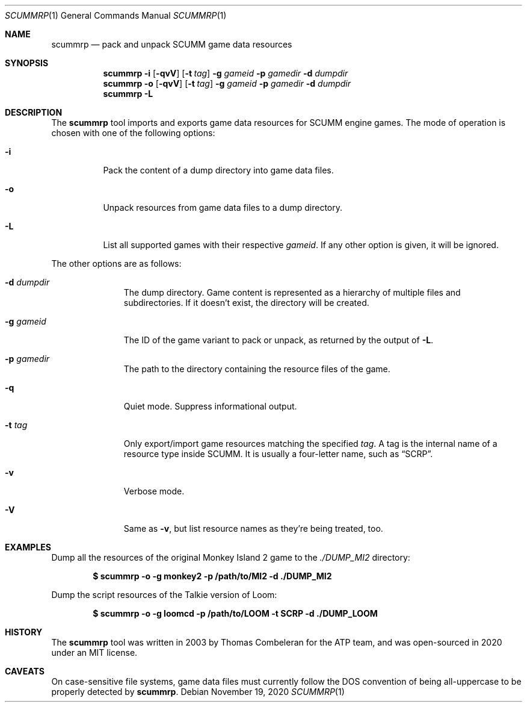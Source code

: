 .Dd $Mdocdate: November 19 2020 $
.Dt SCUMMRP 1
.Os
.Sh NAME
.Nm scummrp
.Nd pack and unpack SCUMM game data resources
.Sh SYNOPSIS
.Nm scummrp
.Fl i
.Op Fl qvV
.Op Fl t Ar tag
.Fl g Ar gameid
.Fl p Ar gamedir
.Fl d Ar dumpdir
.Nm scummrp
.Fl o
.Op Fl qvV
.Op Fl t Ar tag
.Fl g Ar gameid
.Fl p Ar gamedir
.Fl d Ar dumpdir
.Nm scummrp
.Fl L
.Sh DESCRIPTION
The
.Nm
tool imports and exports game data resources for SCUMM engine games.
The mode of operation is chosen with one of the following options:
.Bl -tag -width Ds
.It Fl i
Pack the content of a dump directory into game data files.
.It Fl o
Unpack resources from game data files to a dump directory.
.It Fl L
List all supported games with their respective
.Ar gameid .
If any other option is given, it will be ignored.
.El
.Pp
The other options are as follows:
.Bl -tag -width Dsgamedir
.It Fl d Ar dumpdir
The dump directory.
Game content is represented as a hierarchy of multiple files and subdirectories.
If it doesn't exist, the directory will be created.
.It Fl g Ar gameid
The ID of the game variant to pack or unpack, as returned
by the output of
.Fl L .
.It Fl p Ar gamedir
The path to the directory containing the resource files of the game.
.It Fl q
Quiet mode.
Suppress informational output.
.It Fl t Ar tag
Only export/import game resources matching the specified
.Ar tag .
A tag is the internal name of a resource type inside SCUMM.
It is usually a four-letter name, such as
.Dq SCRP .
.It Fl v
Verbose mode.
.It Fl V
Same as
.Fl v ,
but list resource names as they're being treated, too.
.El
.Sh EXAMPLES
Dump all the resources of the original Monkey Island 2 game to the
.Pa ./DUMP_MI2
directory:
.Pp
.Dl $ scummrp -o -g monkey2 -p /path/to/MI2 -d ./DUMP_MI2
.Pp
Dump the script resources of the Talkie version of Loom:
.Pp
.Dl $ scummrp -o -g loomcd -p /path/to/LOOM -t SCRP -d ./DUMP_LOOM
.Sh HISTORY
The
.Nm
tool was written in 2003 by Thomas Combeleran for the ATP team,
and was open-sourced in 2020 under an MIT license.
.Sh CAVEATS
On case-sensitive file systems, game data files must currently
follow the DOS convention of being all-uppercase to be properly
detected by
.Nm .

